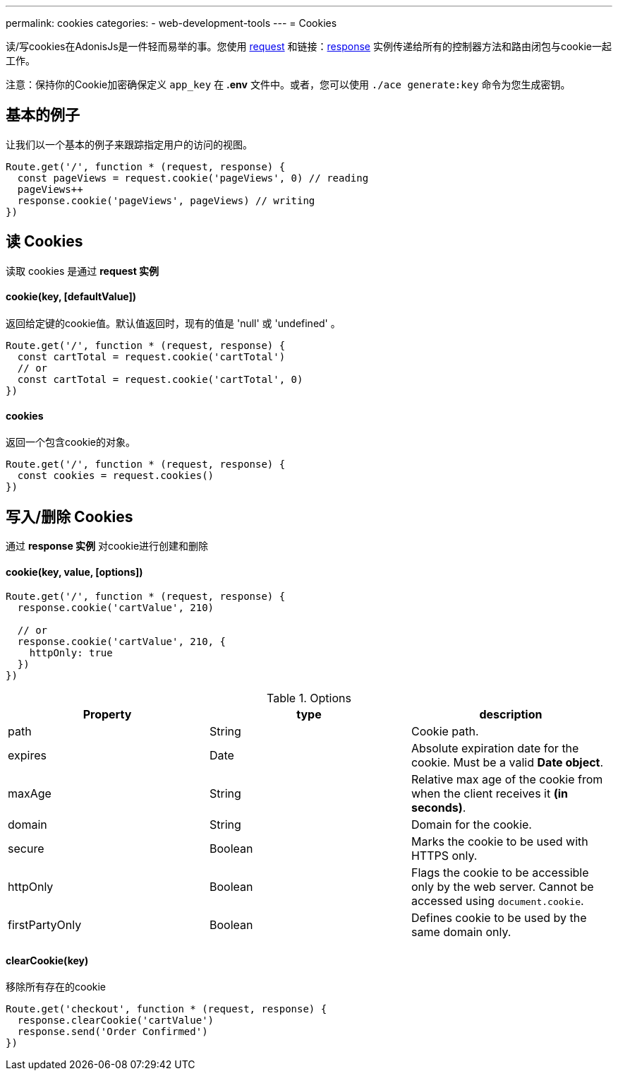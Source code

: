 ---
permalink: cookies
categories:
- web-development-tools
---
= Cookies

toc::[]

读/写cookies在AdonisJs是一件轻而易举的事。您使用 link:request[request] 和链接：link:response[response] 实例传递给所有的控制器方法和路由闭包与cookie一起工作。

注意：保持你的Cookie加密确保定义  `app_key` 在 *.env* 文件中。或者，您可以使用 `./ace generate:key` 命令为您生成密钥。

== 基本的例子
让我们以一个基本的例子来跟踪指定用户的访问的视图。

[source, javascript]
----
Route.get('/', function * (request, response) {
  const pageViews = request.cookie('pageViews', 0) // reading
  pageViews++
  response.cookie('pageViews', pageViews) // writing
})
----

== 读 Cookies
读取 cookies 是通过 *request 实例*

==== cookie(key, [defaultValue])
返回给定键的cookie值。默认值返回时，现有的值是 'null' 或 'undefined' 。

[source, javascript]
----
Route.get('/', function * (request, response) {
  const cartTotal = request.cookie('cartTotal')
  // or
  const cartTotal = request.cookie('cartTotal', 0)
})
----

==== cookies
返回一个包含cookie的对象。

[source, javascript]
----
Route.get('/', function * (request, response) {
  const cookies = request.cookies()
})
----

== 写入/删除 Cookies
通过 *response 实例* 对cookie进行创建和删除

==== cookie(key, value, [options])

[source, javascript]
----
Route.get('/', function * (request, response) {
  response.cookie('cartValue', 210)

  // or
  response.cookie('cartValue', 210, {
    httpOnly: true
  })
})
----

.Options
[options="header"]
|====
| Property | type | description
| path | String | Cookie path.
| expires | Date | Absolute expiration date for the cookie. Must be a valid *Date object*.
| maxAge | String | Relative max age of the cookie from when the client receives it *(in seconds)*.
| domain | String | Domain for the cookie.
| secure | Boolean | Marks the cookie to be used with HTTPS only.
| httpOnly | Boolean | Flags the cookie to be accessible only by the web server. Cannot be accessed using `document.cookie`.
| firstPartyOnly | Boolean | Defines cookie to be used by the same domain only.
|====

==== clearCookie(key)
移除所有存在的cookie

[source, javascript]
----
Route.get('checkout', function * (request, response) {
  response.clearCookie('cartValue')
  response.send('Order Confirmed')
})
----
